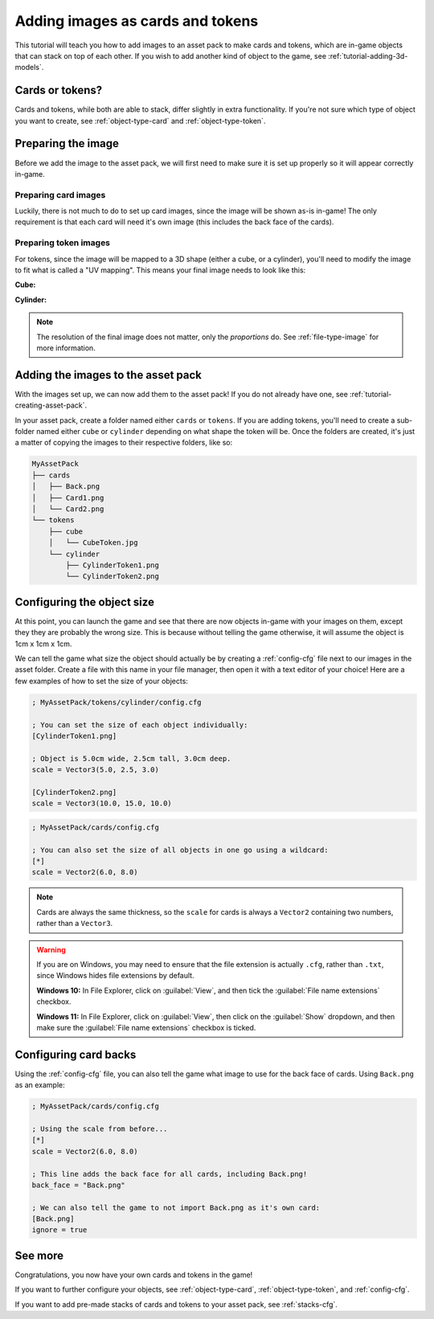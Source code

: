 .. _tutorial-adding-images:

Adding images as cards and tokens
=================================

This tutorial will teach you how to add images to an asset pack to make cards
and tokens, which are in-game objects that can stack on top of each other.
If you wish to add another kind of object to the game, see
:ref:`tutorial-adding-3d-models`.


Cards or tokens?
----------------

Cards and tokens, while both are able to stack, differ slightly in extra
functionality. If you're not sure which type of object you want to create, see
:ref:`object-type-card` and :ref:`object-type-token`.


Preparing the image
-------------------

Before we add the image to the asset pack, we will first need to make sure it
is set up properly so it will appear correctly in-game.


Preparing card images
^^^^^^^^^^^^^^^^^^^^^

Luckily, there is not much to do to set up card images, since the image will be
shown as-is in-game! The only requirement is that each card will need it's own
image (this includes the back face of the cards).


Preparing token images
^^^^^^^^^^^^^^^^^^^^^^

For tokens, since the image will be mapped to a 3D shape (either a cube, or a
cylinder), you'll need to modify the image to fit what is called a "UV mapping".
This means your final image needs to look like this:

**Cube:**

.. image:: ../asset_packs/uv_mappings/cube.svg

**Cylinder:**

.. image:: ../asset_packs/uv_mappings/cylinder.svg

.. note::

   The resolution of the final image does not matter, only the *proportions* do.
   See :ref:`file-type-image` for more information.


Adding the images to the asset pack
-----------------------------------

With the images set up, we can now add them to the asset pack! If you do not
already have one, see :ref:`tutorial-creating-asset-pack`.

In your asset pack, create a folder named either ``cards`` or ``tokens``. If you
are adding tokens, you'll need to create a sub-folder named either ``cube`` or
``cylinder`` depending on what shape the token will be. Once the folders are
created, it's just a matter of copying the images to their respective folders,
like so:

.. code-block::

   MyAssetPack
   ├── cards
   │   ├── Back.png
   │   ├── Card1.png
   │   └── Card2.png
   └── tokens
       ├── cube
       │   └── CubeToken.jpg
       └── cylinder
           ├── CylinderToken1.png
           └── CylinderToken2.png


Configuring the object size
---------------------------

At this point, you can launch the game and see that there are now objects
in-game with your images on them, except they they are probably the wrong size.
This is because without telling the game otherwise, it will assume the object is
1cm x 1cm x 1cm.

We can tell the game what size the object should actually be by creating a
:ref:`config-cfg` file next to our images in the asset folder. Create a file
with this name in your file manager, then open it with a text editor of your
choice! Here are a few examples of how to set the size of your objects:

.. code-block:: ini

   ; MyAssetPack/tokens/cylinder/config.cfg
   
   ; You can set the size of each object individually:
   [CylinderToken1.png]

   ; Object is 5.0cm wide, 2.5cm tall, 3.0cm deep.
   scale = Vector3(5.0, 2.5, 3.0)

   [CylinderToken2.png]
   scale = Vector3(10.0, 15.0, 10.0)

.. code-block:: ini

   ; MyAssetPack/cards/config.cfg

   ; You can also set the size of all objects in one go using a wildcard:
   [*]
   scale = Vector2(6.0, 8.0)

.. note::

   Cards are always the same thickness, so the ``scale`` for cards is always a
   ``Vector2`` containing two numbers, rather than a ``Vector3``.

.. warning::

   If you are on Windows, you may need to ensure that the file extension is
   actually ``.cfg``, rather than ``.txt``, since Windows hides file extensions
   by default.

   **Windows 10:** In File Explorer, click on :guilabel:`View`, and then tick
   the :guilabel:`File name extensions` checkbox.

   **Windows 11:** In File Explorer, click on :guilabel:`View`, then click on
   the :guilabel:`Show` dropdown, and then make sure the
   :guilabel:`File name extensions` checkbox is ticked.


Configuring card backs
----------------------

Using the :ref:`config-cfg` file, you can also tell the game what image to use
for the back face of cards. Using ``Back.png`` as an example:

.. code-block:: ini

   ; MyAssetPack/cards/config.cfg
   
   ; Using the scale from before...
   [*]
   scale = Vector2(6.0, 8.0)

   ; This line adds the back face for all cards, including Back.png!
   back_face = "Back.png"

   ; We can also tell the game to not import Back.png as it's own card:
   [Back.png]
   ignore = true


See more
--------

Congratulations, you now have your own cards and tokens in the game!

If you want to further configure your objects, see :ref:`object-type-card`,
:ref:`object-type-token`, and :ref:`config-cfg`.

If you want to add pre-made stacks of cards and tokens to your asset pack, see
:ref:`stacks-cfg`.
